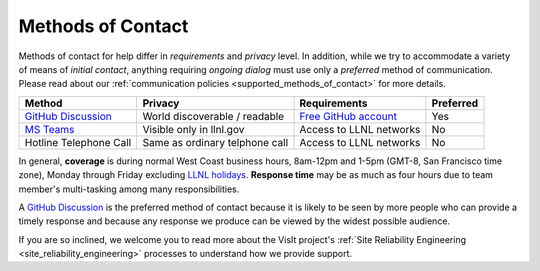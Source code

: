 .. _methods_of_contact:

Methods of Contact
~~~~~~~~~~~~~~~~~~

Methods of contact for help differ in *requirements* and *privacy* level.
In addition, while we try to accommodate a variety of means of *initial contact*, anything requiring *ongoing dialog* must use only a *preferred* method of communication.
Please read about our :ref:`communication policies <supported_methods_of_contact>` for more details.

====== ======= ============ =========
Method Privacy Requirements Preferred
====== ======= ============ =========
|ghd|_ |None|  |ghacct|_    Yes
|mst|_ |Some|  |llnl|       No
|call| |Most|  |llnl|       No
====== ======= ============ =========

.. |ghd| replace:: GitHub Discussion
.. _ghd: https://github.com/visit-dav/visit/discussions

.. |mst| replace:: MS Teams
.. _mst: https://teams.microsoft.com/l/team/19%3af2ed7be3682d40d1b8e038744e500a09%40thread.skype/conversations?groupId=70162982-9587-4bcc-ad53-20178c76fe11&tenantId=a722dec9-ae4e-4ae3-9d75-fd66e2680a63

.. |call| replace:: Hotline Telephone Call
.. |None| replace:: World discoverable / readable
.. |Some| replace:: Visible only in llnl.gov
.. |Most| replace:: Same as ordinary telphone call

.. |ghacct| replace:: Free GitHub account
.. _ghacct: https://github.com/signup?ref_cta=Sign+up&ref_loc=header+logged+out&ref_page=%2F&source=header-home

.. |llnl| replace:: Access to LLNL networks

In general, **coverage** is during normal West Coast business hours, 8am-12pm and 1-5pm (GMT-8, San Francisco time zone), Monday through Friday excluding `LLNL holidays <https://supplychain.llnl.gov/poattach/pdf/llnl_holidays.pdf>`_.
**Response time** may be as much as four hours due to team member's multi-tasking among many responsibilities.

A |ghd|_ is the preferred method of contact because it is likely to be seen by more people who can provide a timely response and because any response we produce can be viewed by the widest possible audience.

If you are so inclined, we welcome you to read more about the VisIt project's :ref:`Site Reliability Engineering <site_reliability_engineering>` processes to understand how we provide support.
